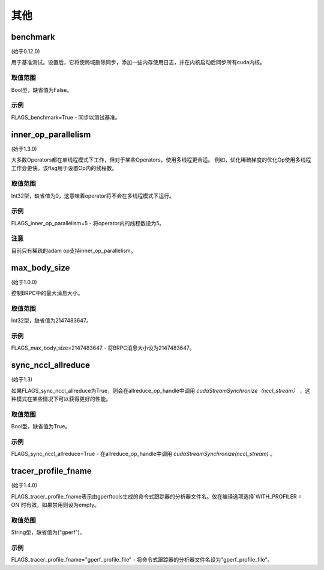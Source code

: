 
其他
==================



benchmark
********************
(始于0.12.0)

用于基准测试。设置后，它将使局域删除同步，添加一些内存使用日志，并在内核启动后同步所有cuda内核。

取值范围
---------------
Bool型，缺省值为False。

示例
-------
FLAGS_benchmark=True -  同步以测试基准。


inner_op_parallelism
*******************************************
(始于1.3.0)

大多数Operators都在单线程模式下工作，但对于某些Operators，使用多线程更合适。 例如，优化稀疏梯度的优化Op使用多线程工作会更快。该flag用于设置Op内的线程数。

取值范围
---------------
Int32型，缺省值为0，这意味着operator将不会在多线程模式下运行。

示例
-------
FLAGS_inner_op_parallelism=5 - 将operator内的线程数设为5。

注意
-------
目前只有稀疏的adam op支持inner_op_parallelism。


max_body_size
*******************************************
(始于1.0.0)

控制BRPC中的最大消息大小。

取值范围
---------------
Int32型，缺省值为2147483647。

示例
-------
FLAGS_max_body_size=2147483647 - 将BRPC消息大小设为2147483647。


sync_nccl_allreduce
*******************************************
(始于1.3)

如果FLAGS_sync_nccl_allreduce为True，则会在allreduce_op_handle中调用 `cudaStreamSynchronize（nccl_stream）` ，这种模式在某些情况下可以获得更好的性能。

取值范围
---------------
Bool型，缺省值为True。

示例
-------
FLAGS_sync_nccl_allreduce=True - 在allreduce_op_handle中调用 `cudaStreamSynchronize(nccl_stream)` 。


tracer_profile_fname
*******************************************
(始于1.4.0)

FLAGS_tracer_profile_fname表示由gperftools生成的命令式跟踪器的分析器文件名。仅在编译选项选择`WITH_PROFILER = ON`时有效。如果禁用则设为empty。

取值范围
---------------
String型，缺省值为("gperf")。

示例
-------
FLAGS_tracer_profile_fname="gperf_profile_file" - 将命令式跟踪器的分析器文件名设为"gperf_profile_file"。

